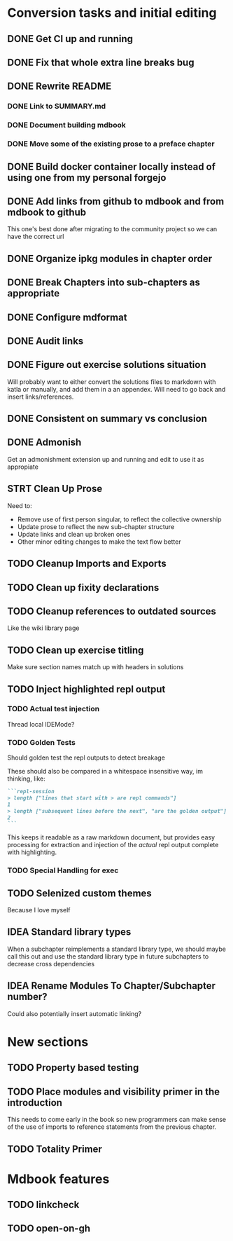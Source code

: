 * Conversion tasks and initial editing
** DONE Get CI up and running
** DONE Fix that whole extra line breaks bug
** DONE Rewrite README
*** DONE Link to SUMMARY.md
*** DONE Document building mdbook
*** DONE Move some of the existing prose to a preface chapter
** DONE Build docker container locally instead of using one from my personal forgejo
** DONE Add links from github to mdbook and from mdbook to github
This one's best done after migrating to the community project so we can have the correct url
** DONE Organize ipkg modules in chapter order
** DONE Break Chapters into sub-chapters as appropriate
** DONE Configure mdformat
** DONE Audit links
** DONE Figure out exercise solutions situation
Will probably want to either convert the solutions files to markdown with katla or manually, and add them in a an appendex. Will need to go back and insert links/references.
** DONE Consistent on summary vs conclusion
** DONE Admonish
Get an admonishment extension up and running and edit to use it as appropiate
** STRT Clean Up Prose
Need to:
+ Remove use of first person singular, to reflect the collective ownership
+ Update prose to reflect the new sub-chapter structure
+ Update links and clean up broken ones
+ Other minor editing changes to make the text flow better
** TODO Cleanup Imports and Exports
** TODO Clean up fixity declarations
** TODO Cleanup references to outdated sources
Like the wiki library page
** TODO Clean up exercise titling
Make sure section names match up with headers in solutions
** TODO Inject highlighted repl output
*** TODO Actual test injection
Thread local IDEMode?
*** TODO Golden Tests
Should golden test the repl outputs to detect breakage

These should also be compared in a whitespace insensitive way, im thinking, like:
#+begin_src markdown
```repl-session
> length ["lines that start with > are repl commands"]
1
> length ["subsequent lines before the next", "are the golden output"]
2
```
#+end_src

This keeps it readable as a raw markdown document, but provides easy processing for extraction and injection of the /actual/ repl output complete with highlighting.
*** TODO Special Handling for exec
** TODO Selenized custom themes
Because I love myself
** IDEA Standard library types
When a subchapter reimplements a standard library type, we should maybe call this out and use the standard library type in future subchapters to decrease cross dependencies
** IDEA Rename Modules To Chapter/Subchapter number?
Could also potentially insert automatic linking?
* New sections
** TODO Property based testing
** TODO Place modules and visibility primer in the introduction
This needs to come early in the book so new programmers can make sense of the use of imports to reference statements from the previous chapter.
** TODO Totality Primer
* Mdbook features
** TODO linkcheck
** TODO open-on-gh
